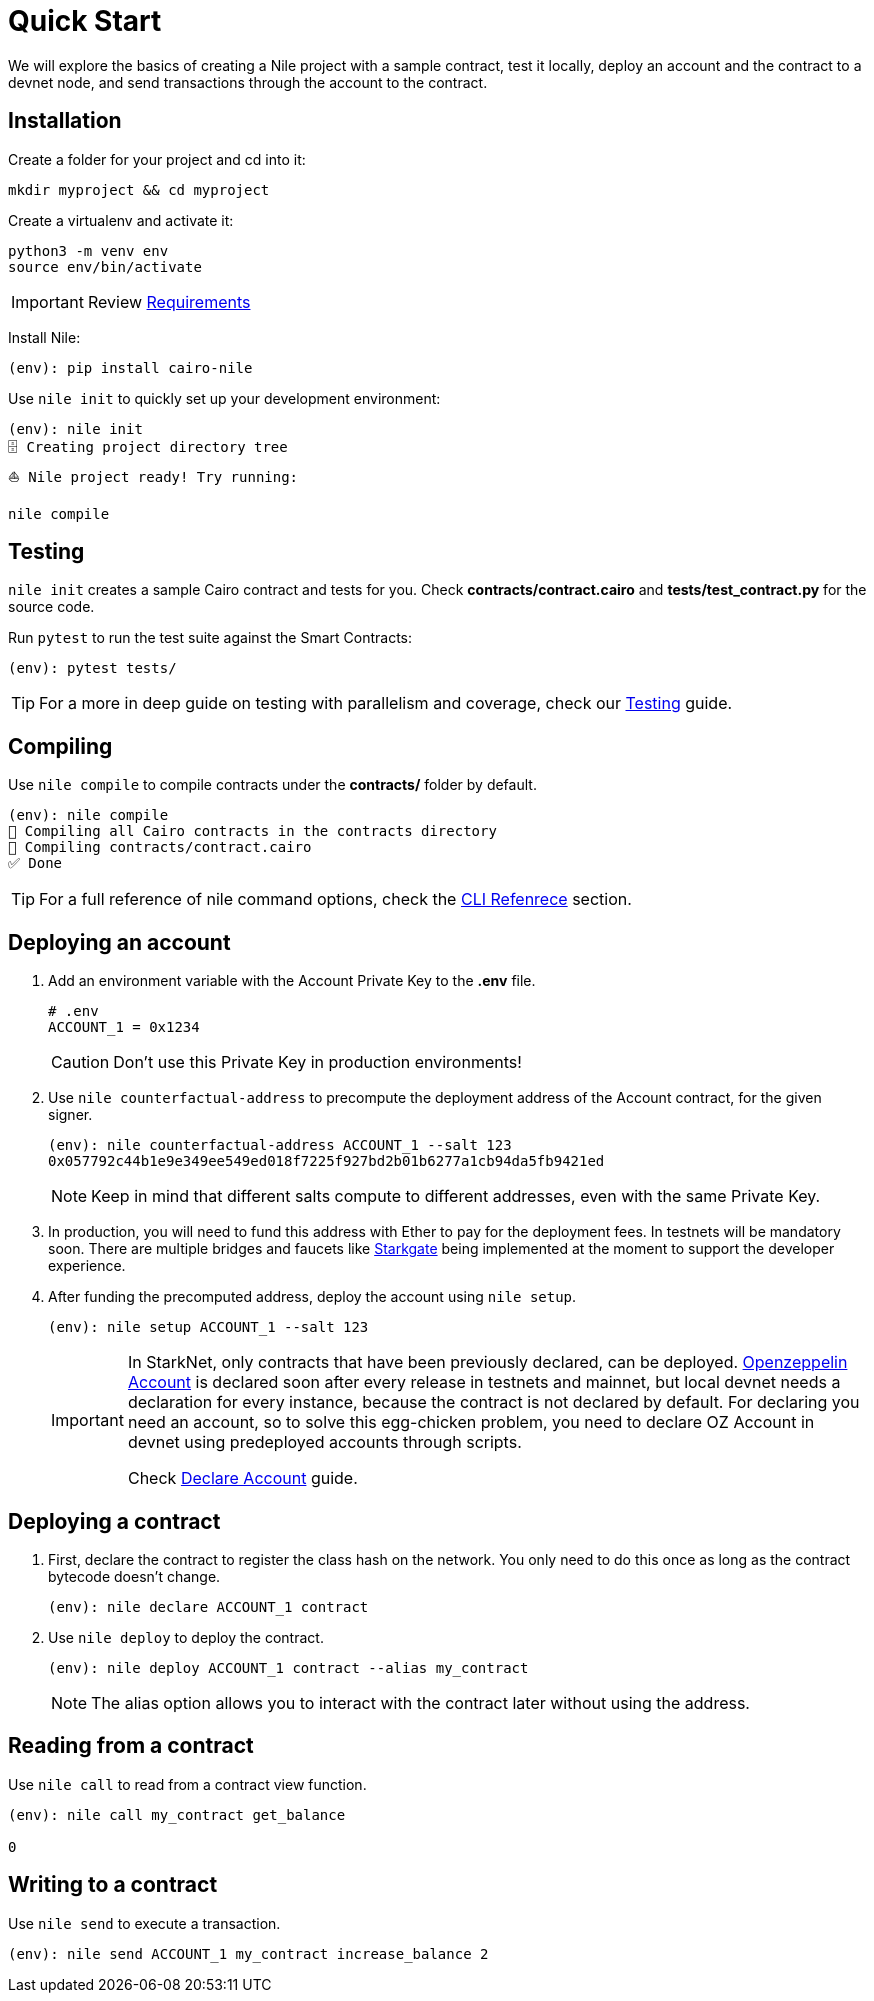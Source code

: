 :oz-account: link:https://github.com/OpenZeppelin/cairo-contracts/blob/main/src/openzeppelin/account/presets/Account.cairo[Openzeppelin Account]

= Quick Start

We will explore the basics of creating a Nile project with a sample contract, test it locally, deploy an account and the contract to a devnet node, and send transactions through the account to the contract.

== Installation

Create a folder for your project and cd into it:

[,sh]
----
mkdir myproject && cd myproject
----

Create a virtualenv and activate it:

[,sh]
----
python3 -m venv env
source env/bin/activate
----

IMPORTANT: Review xref:index.adoc#requirements[Requirements]

Install Nile:

[,sh]
----
(env): pip install cairo-nile
----

Use `nile init` to quickly set up your development environment:

[,sh]
----
(env): nile init
🗄 Creating project directory tree
⛵️ Nile project ready! Try running:

nile compile
----

== Testing

`nile init` creates a sample Cairo contract and tests for you. Check *contracts/contract.cairo* and *tests/test_contract.py* for the source code.

Run `pytest` to run the test suite against the Smart Contracts:

[,sh]
----
(env): pytest tests/
----

TIP: For a more in deep guide on testing with parallelism and coverage, check our xref:testing.adoc[Testing] guide.

== Compiling

Use `nile compile` to compile contracts under the *contracts/* folder by default.

[,sh]
----
(env): nile compile
🤖 Compiling all Cairo contracts in the contracts directory
🔨 Compiling contracts/contract.cairo
✅ Done
----

TIP: For a full reference of nile command options, check the xref:commands.adoc[CLI Refenrece] section.

== Deploying an account

. Add an environment variable with the Account Private Key to the *.env* file.
+
[,sh]
----
# .env
ACCOUNT_1 = 0x1234
----
+
CAUTION: Don't use this Private Key in production environments!
+
. Use `nile counterfactual-address` to precompute the deployment address of the Account contract, for the given signer.
+
[,sh]
----
(env): nile counterfactual-address ACCOUNT_1 --salt 123
0x057792c44b1e9e349ee549ed018f7225f927bd2b01b6277a1cb94da5fb9421ed
----
+
NOTE: Keep in mind that different salts compute to different addresses, even with the same Private Key.
+
. In production, you will need to fund this address with Ether to pay for the deployment fees. In testnets will be mandatory soon. There are multiple bridges and faucets like link:https://goerli.starkgate.starknet.io/[Starkgate] being implemented at the moment to support the developer experience.
+
. After funding the precomputed address, deploy the account using `nile setup`.
+
[,sh]
----
(env): nile setup ACCOUNT_1 --salt 123
----
+
[IMPORTANT]
====
In StarkNet, only contracts that have been previously declared, can be deployed. {oz-account} is declared soon after every release in testnets and mainnet, but local devnet needs a declaration for every instance, because the contract is not declared by default. For declaring you need an account, so to solve this egg-chicken problem, you need to declare OZ Account in devnet using predeployed accounts through scripts.

Check xref:scripts.adoc#declare_account[Declare Account] guide.
====

== Deploying a contract

. First, declare the contract to register the class hash on the network. You only need to do this once as long as the contract bytecode doesn't change.
+
[,sh]
----
(env): nile declare ACCOUNT_1 contract
----
+
. Use `nile deploy` to deploy the contract.
+
[,sh]
----
(env): nile deploy ACCOUNT_1 contract --alias my_contract
----
+
NOTE: The alias option allows you to interact with the contract later without using the address.

== Reading from a contract

Use `nile call` to read from a contract view function.

[,sh]
----
(env): nile call my_contract get_balance

0
----

== Writing to a contract

Use `nile send` to execute a transaction.

[,sh]
----
(env): nile send ACCOUNT_1 my_contract increase_balance 2
----